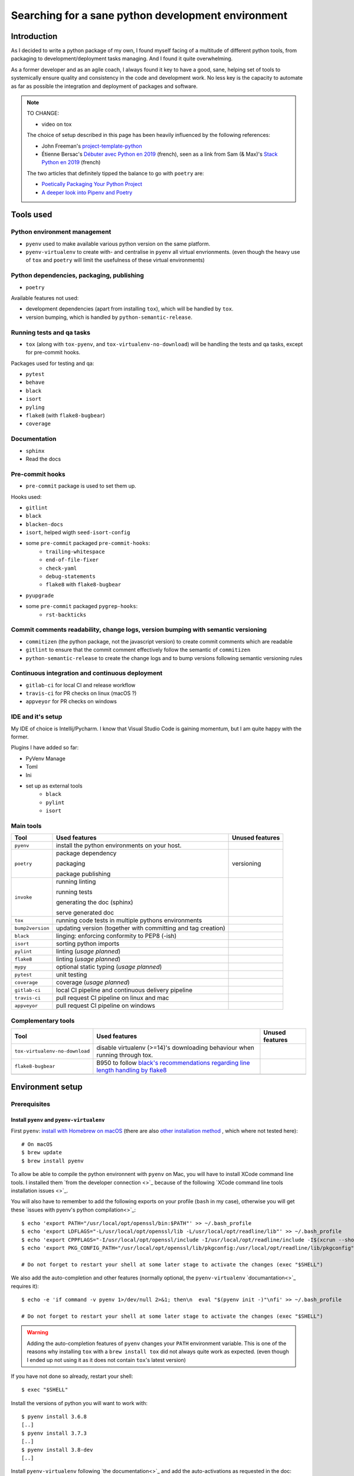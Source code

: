 Searching for a sane python development environment
===================================================

Introduction
------------

As I decided to write a python package of my own, I found myself facing of a multitude of different
python tools, from packaging to development/deployment tasks managing. And I found it quite overwhelming.

As a former developer and as an agile coach, I always found it key to have a good, sane, helping set of tools
to systemically ensure quality and consistency in the code and development work. No less key is the capacity
to automate as far as possible the integration and deployment of packages and software.

.. note::
    TO CHANGE:

    * video on tox

    The choice of setup described in this page has been heavily influenced by the following references:

    * John Freeman's `project-template-python <https://github.com/thejohnfreeman/project-template-python>`_
    * Étienne Bersac's `Débuter avec Python en 2019 <https://bersace.cae.li/conseils-python-2019.html>`_
      (french), seen as a link from Sam (& Max)'s
      `Stack Python en 2019 <http://sametmax.com/stack-python-en-2019/>`_ (french)

    The two articles that definitely tipped the balance to go with ``poetry`` are:

    * `Poetically Packaging Your Python Project <https://hackersandslackers.com/poetic-python-project-packaging/>`_
    * `A deeper look into Pipenv and Poetry <https://frostming.com/2019/01-04/pipenv-poetry>`_

Tools used
----------

Python environment management
~~~~~~~~~~~~~~~~~~~~~~~~~~~~~

* ``pyenv`` used to make available various python version on the same platform.
* ``pyenv-virtualenv`` to create with- and centralise in ``pyenv`` all virtual envrionments.
  (even though the heavy use of ``tox`` and ``poetry`` will limit the usefulness of these
  virtual environments)

Python dependencies, packaging, publishing
~~~~~~~~~~~~~~~~~~~~~~~~~~~~~~~~~~~~~~~~~~

* ``poetry``

Available features not used:

* development dependencies (apart from installing ``tox``), which will be handled by ``tox``.
* version bumping, which is handled by ``python-semantic-release``.

Running tests and qa tasks
~~~~~~~~~~~~~~~~~~~~~~~~~~

* ``tox`` (along with ``tox-pyenv``, and ``tox-virtualenv-no-download``) will be handling the tests
  and qa tasks, except for pre-commit hooks.

Packages used for testing and qa:

* ``pytest``
* ``behave``
* ``black``
* ``isort``
* ``pyling``
* ``flake8`` (with ``flake8-bugbear``)
* ``coverage``

Documentation
~~~~~~~~~~~~~

* ``sphinx``
* Read the docs

Pre-commit hooks
~~~~~~~~~~~~~~~~

* ``pre-commit`` package is used to set them up.

Hooks used:

* ``gitlint``
* ``black``
* ``blacken-docs``
* ``isort``, helped wigth ``seed-isort-config``
* some ``pre-commit`` packaged ``pre-commit-hooks``:
    * ``trailing-whitespace``
    * ``end-of-file-fixer``
    * ``check-yaml``
    * ``debug-statements``
    * ``flake8`` with ``flake8-bugbear``
* ``pyupgrade``
* some ``pre-commit`` packaged ``pygrep-hooks``:
    * ``rst-backticks``

Commit comments readability, change logs, version bumping with semantic versioning
~~~~~~~~~~~~~~~~~~~~~~~~~~~~~~~~~~~~~~~~~~~~~~~~~~~~~~~~~~~~~~~~~~~~~~~~~~~~~~~~~~

* ``commitizen`` (the python package, not the javascript version) to create commit comments which are readable
* ``gitlint`` to ensure that the commit comment effectively follow the semantic of ``commitizen``
* ``python-semantic-release`` to create the change logs and to bump versions following semantic versioning rules

Continuous integration and continuous deployment
~~~~~~~~~~~~~~~~~~~~~~~~~~~~~~~~~~~~~~~~~~~~~~~~

* ``gitlab-ci`` for local CI and release workflow
* ``travis-ci`` for PR checks on linux (macOS ?)
* ``appveyor`` for PR checks on windows

IDE and it's setup
~~~~~~~~~~~~~~~~~~

My IDE of choice is Intellij/Pycharm. I know that Visual Studio Code is gaining momentum,
but I am quite happy with the former.

Plugins I have added so far:

* PyVenv Manage
* Toml
* Ini
* set up as external tools
    * ``black``
    * ``pylint``
    * ``isort``


Main tools
~~~~~~~~~~

+------------------+--------------------------------------------------------------+-----------------+
| Tool             | Used features                                                | Unused features |
+==================+==============================================================+=================+
| ``pyenv``        | install the python environments on your host.                |                 |
+------------------+--------------------------------------------------------------+-----------------+
| ``poetry``       | package dependency                                           | versioning      |
|                  |                                                              |                 |
|                  | packaging                                                    |                 |
|                  |                                                              |                 |
|                  | package publishing                                           |                 |
+------------------+--------------------------------------------------------------+-----------------+
| ``invoke``       | running linting                                              |                 |
|                  |                                                              |                 |
|                  | running tests                                                |                 |
|                  |                                                              |                 |
|                  | generating the doc (sphinx)                                  |                 |
|                  |                                                              |                 |
|                  | serve generated doc                                          |                 |
+------------------+--------------------------------------------------------------+-----------------+
| ``tox``          | running code tests in multiple pythons environments          |                 |
+------------------+--------------------------------------------------------------+-----------------+
| ``bump2version`` | updating version (together with committing and tag creation) |                 |
+------------------+--------------------------------------------------------------+-----------------+
| ``black``        | linging: enforcing conformity to PEP8 (-ish)                 |                 |
+------------------+--------------------------------------------------------------+-----------------+
| ``isort``        | sorting python imports                                       |                 |
+------------------+--------------------------------------------------------------+-----------------+
| ``pylint``       | linting (*usage planned*)                                    |                 |
+------------------+--------------------------------------------------------------+-----------------+
| ``flake8``       | linting (*usage planned*)                                    |                 |
+------------------+--------------------------------------------------------------+-----------------+
| ``mypy``         | optional static typing (*usage planned*)                     |                 |
+------------------+--------------------------------------------------------------+-----------------+
| ``pytest``       | unit testing                                                 |                 |
+------------------+--------------------------------------------------------------+-----------------+
| ``coverage``     | coverage (*usage planned*)                                   |                 |
+------------------+--------------------------------------------------------------+-----------------+
| ``gitlab-ci``    | local CI pipeline and continuous delivery pipeline           |                 |
+------------------+--------------------------------------------------------------+-----------------+
| ``travis-ci``    | pull request CI pipeline on linux and mac                    |                 |
+------------------+--------------------------------------------------------------+-----------------+
| ``appveyor``     | pull request CI pipeline on windows                          |                 |
+------------------+--------------------------------------------------------------+-----------------+

Complementary tools
~~~~~~~~~~~~~~~~~~~

+--------------------------------+------------------------------------------------+-----------------+
| Tool                           | Used features                                  | Unused features |
+================================+================================================+=================+
| ``tox-virtualenv-no-download`` | disable virtualenv (>=14)'s downloading        |                 |
|                                | behaviour when running through tox.            |                 |
+--------------------------------+------------------------------------------------+-----------------+
| ``flake8-bugbear``             | B950 to follow `black's recommendations        |                 |
|                                | regarding line length handling by flake8`_     |                 |
+--------------------------------+------------------------------------------------+-----------------+
|                                |                                                |                 |
+--------------------------------+------------------------------------------------+-----------------+

.. _black's recommendations regarding line length handling by flake8: https://black.readthedocs.io/en/stable/the_black_code_style.html#line-length

Environment setup
-----------------

Prerequisites
~~~~~~~~~~~~~

Install ``pyenv`` and ``pyenv-virtualenv``
++++++++++++++++++++++++++++++++++++++++++

First ``pyenv``: `install with Homebrew on macOS <https://github.com/pyenv/pyenv#homebrew-on-macos>`_
(there are also `other installation method <https://github.com/pyenv/pyenv#installation>`_
, which where not tested here)::

    # On macOS
    $ brew update
    $ brew install pyenv

To allow be able to compile the python environnent with ``pyenv`` on Mac, you will have to install
XCode command line tools. I installed them `from the developer connection <>`_ because of the following
`XCode command line tools installation issues <>`_.

You will also have to remember to add the following exports on your profile (``bash`` in my case),
otherwise you will get these `issues with pyenv's python compilation<>`_::

    $ echo 'export PATH="/usr/local/opt/openssl/bin:$PATH"' >> ~/.bash_profile
    $ echo 'export LDFLAGS="-L/usr/local/opt/openssl/lib -L/usr/local/opt/readline/lib"' >> ~/.bash_profile
    $ echo 'export CPPFLAGS="-I/usr/local/opt/openssl/include -I/usr/local/opt/readline/include -I$(xcrun --show-sdk-path)/usr/include"' >> ~/.bash_profile
    $ echo 'export PKG_CONFIG_PATH="/usr/local/opt/openssl/lib/pkgconfig:/usr/local/opt/readline/lib/pkgconfig"' >> ~/.bash_profile

    # Do not forget to restart your shell at some later stage to activate the changes (exec "$SHELL")

We also add the auto-completion and other features (normally optional, the ``pyenv-virtualenv``
`documantation<>`_ requires it)::

    $ echo -e 'if command -v pyenv 1>/dev/null 2>&1; then\n  eval "$(pyenv init -)"\nfi' >> ~/.bash_profile

    # Do not forget to restart your shell at some later stage to activate the changes (exec "$SHELL")

.. warning::

    Adding the auto-completion features of ``pyenv`` changes your ``PATH`` environment variable.
    This is one of the reasons why installing ``tox`` with a ``brew install tox`` did not always
    quite work as expected. (even though I ended up not using it as it does not contain ``tox``'s
    latest version)

If you have not done so already, restart your shell::

    $ exec "$SHELL"

Install the versions of python you will want to work with::

    $ pyenv install 3.6.8
    [..]
    $ pyenv install 3.7.3
    [..]
    $ pyenv install 3.8-dev
    [..]

Install ``pyenv-virtualenv`` following `the documentation<>`_ and add the auto-activations as requested in the
doc::

    $ brew install pyenv-virtualenv
    [..]
    $ echo -e 'if which pyenv-virtualenv-init > /dev/null; then\n  eval "$(pyenv virtualenv-init -)"\nfi' >> ~/.bash_profile

    # Do not forget to restart your shell at some later stage to activate the changes (exec "$SHELL")
    $ exec "$SHELL"

Prepare your project's environment
++++++++++++++++++++++++++++++++++

Create a virtual environment for your project (here we are using python 3.6.8)::

    $ cd path/to/my-project
    $ pyenv virtualenv 3.6.8 my-project-3.6.8

Set your newly create virtual env as your project's default env, and add the other python versions
you will want ``tox`` to access to in the future::

    $ pyenv local my-project-3.6.8 3.6.8 3.7.3 3.8-dev

    # the current environment appears on the prompt
    (my-project-3.6.8) $

    (my-project-3.6.8) $ pyenv local
    my-project-3.6.8
    3.6.8
    3.7.3
    3.8-dev

Install ``tox`` and ``tox-pyenv``
+++++++++++++++++++++++++++++++++

Install ``tox`` and ``tox-pyenv`` in your project's virtual env::

    (my-project-3.6.8) $ pip install -U pip setuptools
    [..]

Install ``poetry``
++++++++++++++++++

`Install <https://poetry.eustace.io/docs/#installation>`_ ``poetry`` and `add completion
<https://poetry.eustace.io/docs/#enable-tab-completion-for-bash-fish-or-zsh>`_::

    $ curl -sSL https://raw.githubusercontent.com/sdispater/poetry/master/get-poetry.py | python
    [..]
    $ source ~/.bash_profile

    # add completion
    $ poetry completions bash > $(brew --prefix)/etc/bash_completion.d/poetry.bash-completion

.. note::

    ``poetry`` will be the only tool I add to the system's python.

I personally prefer poetry to create the virtualenvs in the project directory. They will be created in
a local ``.venv`` directory::

    $ poetry config settings.virtualenvs.in-project true

If you have publishing rights for the package, `setup repositories username and password <https://poetry.eustace.io/docs/repositories/#configuring-credentials>`_ for
``pypi``. Same for ``testpypi``, but after
`adding the url <https://poetry.eustace.io/docs/repositories/#adding-a-repository>`_::

    $ poetry config http-basic.pypi your_username your_password
    $ poetry config repositories.testpypi https://test.pypi.org/legacy/
    $ poetry config http-basic.testpypi your_username your_password

.. note::

    You are ready to go to create your project using ``tox`` and ``poetry``.

Actual setup
~~~~~~~~~~~~

Clone the project (or your fork of it) and move to the project directory::

    $ git clone https://github.com/esciara/pyteleinfo.git
    $ cd pyteleinfo

`Install the project's dependencies <https://poetry.eustace.io/docs/basic-usage/#installing-dependencies>`_::

    $ poetry install

Install ``black``'s `pre-commit hook <https://black.readthedocs.io/en/stable/version_control_integration.html>`_::

    $ pre-commit install

If you want to use your own local continuous integration server/continuous delivery pipeline,
install ``gitlab-ci`` using ``docker-compose`` (that you will have previously installed)
using code in `this repository <https://github.com/jeshan/gitlab-on-compose>`_::

    $ cd your/main/repositories/directory
    # Use gitlab_on_compose as a target cloning directory to avoid issues...
    $ git clone https://github.com/jeshan/gitlab-on-compose.git gitlab_on_compose
    $ docker-compose up

.. note:: You might want to reduce the number of gitlab-runners in you compose file to save resources.

Development tasks used/available
--------------------------------

Running tests::

    $ poetry run invoke test

Running black::

    $ poetry run black .

Running linting::

    $ poetry run invoke lint

Running generating the docs::

    $ poetry run invoke docs

Serving the generated docs to visually check them::

    $ poetry run invoke serve

Bumping version::

    $ poetry run bump2version patch    # used patch here, but use the argument your need

Building source and package distributions::

    $ poetry build

Publishing distributions to testpypi::

    $ poetry publish -r testpypi

    # If you want to build and publish in one go:
    $ poetry publish -r testpypi --build

Publishing distributions to pypi::

    $ poetry publish

.. note::

    Sphinx docs' publishing on http://readthedocs.org/ is done automatically through a ``github`` webhook setup
    from your account on the site.

Release workflow
--------------------

Reused with thanks from `Behave's repository <https://github.com/behave/behave/blob/master/tasks/release.py#L64>`_.

Pre-release checklist
~~~~~~~~~~~~~~~~~~~~~

* [ ] Everything is checked in
* [ ] All tests pass w/ tox

Release checklist
~~~~~~~~~~~~~~~~~

* [ ] Bump version to new-version and tag repository (via bump_version)
* [ ] Build packages (sdist, bdist_wheel via prepare)
* [ ] Register and upload packages to testpypi repository (first)
* [ ] Verify release is OK and packages from testpypi are usable
* [ ] Register and upload packages to pypi repository
* [ ] Push last changes to Github repository

Post-release checklist
~~~~~~~~~~~~~~~~~~~~~~

* [ ] Bump version to new-develop-version (via bump_version)
* [ ] Adapt CHANGES (if necessary)
* [ ] Commit latest changes to Github repository

IDE integration
---------------

* pylint integration (TODO: see
  https://medium.com/@wbrucek/how-i-integrated-pylint-into-my-pycharm-workflow-47047ce5e7fd ... plugin not working)
* black integration (TODO: see
  https://black.readthedocs.io/en/stable/editor_integration.html#pycharm-intellij-idea, or use plugin ?)

How to contribute
-----------------

TODO: Contribution file in repository.
